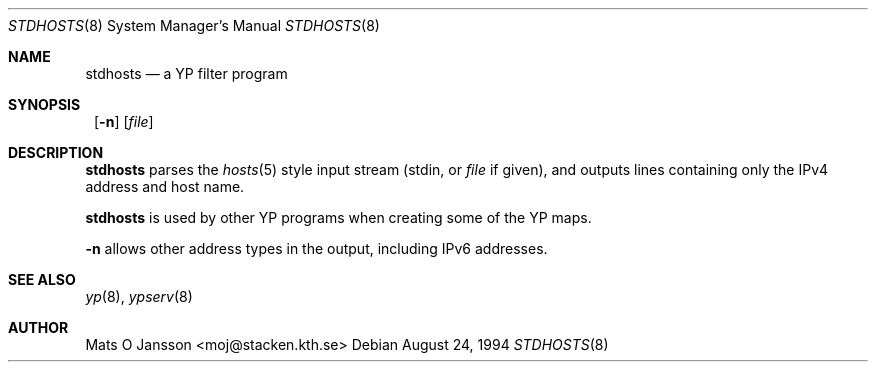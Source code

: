 .\"	$NetBSD: stdhosts.8,v 1.7 2002/01/19 11:45:06 wiz Exp $
.\"
.\" Copyright (c) 1994 Mats O Jansson <moj@stacken.kth.se>
.\" All rights reserved.
.\"
.\" Redistribution and use in source and binary forms, with or without
.\" modification, are permitted provided that the following conditions
.\" are met:
.\" 1. Redistributions of source code must retain the above copyright
.\"    notice, this list of conditions and the following disclaimer.
.\" 2. Redistributions in binary form must reproduce the above copyright
.\"    notice, this list of conditions and the following disclaimer in the
.\"    documentation and/or other materials provided with the distribution.
.\" 3. All advertising materials mentioning features or use of this software
.\"    must display the following acknowledgement:
.\"      This product includes software developed by Mats O Jansson
.\" 4. The name of the author may not be used to endorse or promote products
.\"    derived from this software without specific prior written permission.
.\"
.\" THIS SOFTWARE IS PROVIDED BY THE AUTHOR ``AS IS'' AND ANY EXPRESS
.\" OR IMPLIED WARRANTIES, INCLUDING, BUT NOT LIMITED TO, THE IMPLIED
.\" WARRANTIES OF MERCHANTABILITY AND FITNESS FOR A PARTICULAR PURPOSE
.\" ARE DISCLAIMED.  IN NO EVENT SHALL THE AUTHOR BE LIABLE FOR ANY
.\" DIRECT, INDIRECT, INCIDENTAL, SPECIAL, EXEMPLARY, OR CONSEQUENTIAL
.\" DAMAGES (INCLUDING, BUT NOT LIMITED TO, PROCUREMENT OF SUBSTITUTE GOODS
.\" OR SERVICES; LOSS OF USE, DATA, OR PROFITS; OR BUSINESS INTERRUPTION)
.\" HOWEVER CAUSED AND ON ANY THEORY OF LIABILITY, WHETHER IN CONTRACT, STRICT
.\" LIABILITY, OR TORT (INCLUDING NEGLIGENCE OR OTHERWISE) ARISING IN ANY WAY
.\" OUT OF THE USE OF THIS SOFTWARE, EVEN IF ADVISED OF THE POSSIBILITY OF
.\" SUCH DAMAGE.
.\"
.Dd August 24, 1994
.Dt STDHOSTS 8
.Os
.Sh NAME
.Nm stdhosts
.Nd a YP filter program
.Sh SYNOPSIS
.Nm ""
.Op Fl n
.Op Ar file
.Sh DESCRIPTION
.Nm
parses the
.Xr hosts 5
style input stream (stdin, or
.Ar file
if given), and outputs lines containing only the IPv4 address and host name.
.Pp
.Nm
is used by other
.Tn YP
programs when creating some of the
.Tn YP
maps.
.Pp
.Fl n
allows other address types in the output, including IPv6 addresses.
.Sh SEE ALSO
.Xr yp 8 ,
.Xr ypserv 8
.Sh AUTHOR
Mats O Jansson <moj@stacken.kth.se>
